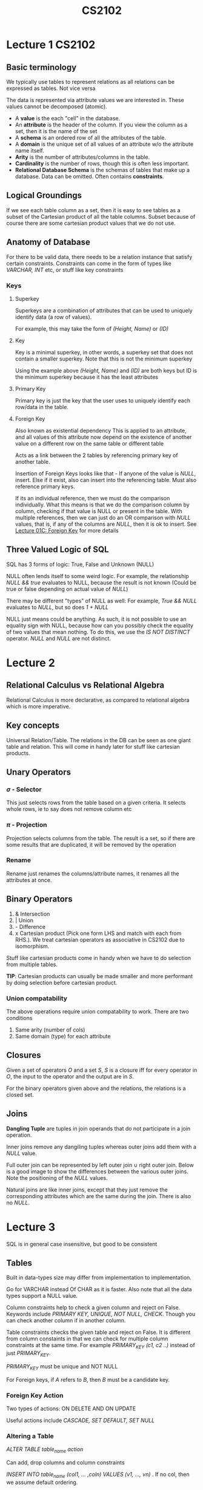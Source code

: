 #+TITLE: CS2102

* Lecture 1 :CS2102:
** Basic terminology
We typically use tables to represent relations as all relations can be expressed as tables. Not vice versa

The data is represented via attribute values we are interested in. These values cannot be decomposed (atomic).

- A *value* is the each "cell" in the database.
- An *attribute* is the header of the column. If you view the column as a set, then it is the name of the set
- A *schema* is an ordered row of all the attributes of the table.
- A *domain* is the unique set of all values of an attribute w/o the attribute name itself.
- *Arity* is the number of attributes/columns in the table.
- *Cardinality* is the number of rows, though this is often less important.
- *Relational Database Schema* is the schemas of tables that make up a database. Data can be omitted. Often contains *constraints*.

** Logical Groundings
If we see each table column as a set, then it is easy to see tables as a subset of the Cartesian product of all the table columns. Subset because of course there are some cartesian product values that we do not use.

** Anatomy of Database
For there to be valid data, there needs to be a relation instance that satisfy certain constraints. Constraints can come in the form of types like /VARCHAR, INT/ etc, or stuff like key constraints

*** Keys
**** Superkey
Superkeys are a combination of attributes that can be used to uniquely identify data (a row of values).

For example, this may take the form of /(Height, Name)/ or /(ID)/
**** Key
Key is a minimal superkey, in other words, a superkey set that does not contain a smaller superkey. Note that this is not the minimum superkey

Using the example above /(Height, Name)/ and /(ID)/ are both keys but ID is the minimum superkey because it has the least attributes
**** Primary Key
Primary key is just the key that the user uses to uniquely identify each row/data in the table.
**** Foreign Key
Also known as existential dependency
This is applied to an attribute, and all values of this attribute now depend on the existence of another value on a different row on the same table or different table

Acts as a link between the 2 tables by referencing primary key of another table.

Insertion of Foreign Keys looks like that - If anyone of the value is /NULL/, insert. Else if it exist, also can insert into the referencing table. Must also reference primary keys.

If its an individual reference, then we must do the comparison individually. What this means is that we do the comparison column by column, checking if that value is NULL or present in the table. With multiple references, then we can just do an OR comparison with /NULL/ values, that is, if any of the columns are /NULL/, then it is ok to insert. See [[https://coursemology.org/courses/1904/assessments/39097][Lecture 01C: Foreign Key]] for more details

** Three Valued Logic of SQL
SQL has 3 forms of logic: True, False and Unknown (NULL)

NULL often lends itself to some weird logic. For example, the relationship /NULL && true/ evaluates to NULL, because the result is not known
(Could be true or false depending on actual value of /NULL/)

There may be different "types" of NULL as well: For example, /True && NULL/ evaluates to /NULL/, but so does /1 + NULL/

NULL just means could be anything. As such, it is not possible to use an equality sign with NULL, because how can you possibly check the equality of two values that mean nothing.
To do this, we use the /IS NOT DISTINCT/ operator. /NULL/ and /NULL/ are not distinct.

* Lecture 2
** Relational Calculus vs Relational Algebra
Relational Calculus is more declarative, as compared to relational algebra which is more imperative.

** Key concepts

Universal Relation/Table. The relations in the DB can be seen as one giant table and relation. This will come in handy later for stuff like cartesian products.

** Unary Operators

*** \(\sigma\) - Selector
This just selects rows from the table based on a given criteria. It selects whole rows, ie to say does not remove column etc

*** \(\pi\) - Projection
Projection selects columns from the table. The result is a set, so if there are some results that are duplicated, it will be removed by the operation

*** Rename
Rename just renames the columns/attribute names, it renames all the attributes at once.

** Binary Operators
1. & Intersection
2. | Union
3. - Difference
4. x Cartesian product (Pick one form LHS and match with each from RHS.). We treat cartesian operators as associative in CS2102 due to isomorphism.

Stuff like cartesian products come in handy when we have to do selection from multiple tables.

*TIP*: Cartesian products can usually be made smaller and more performant by doing selection before cartesian product.

*** Union compatability
The above operations require union compatability to work. There are two conditions
1. Same arity (number of cols)
2. Same domain (type) for each attribute

** Closures
  Given a set of operators \(O\) and a set \(S\), \(S\) is a closure iff for every operator in \(O\), the input to the operator and the output are in \(S\).

  For the binary operators given above and the relations, the relations is a closed set.

** Joins
*Dangling Tuple* are tuples in join operands that do not participate in a join operation.

Inner joins remove any dangiling tuples whereas outer joins add them with a /NULL/ value.

Full outer join can be represented by left outer join \(\cup\) right outer join.
Below is a good image to show the differences between the various outer joins. Note the positioning of the /NULL/ values.

#+NAME: Outer joins
#+ATTR_ORG: :width 600
[[file:images/cs2102_l2_2.png]]

Natural joins are like inner joins, except that they just remove the corresponding attributes which are the same during the join. There is also no /NULL/.

#+NAME: Natural Join
#+ATTR_ORG: :width 600
[[file:images/cs2102_l2_1.png]]
* Lecture 3

SQL is in general case insensitive, but good to be consistent

** Tables
Built in data-types size may differ from implementation to implementation.

Go for VARCHAR instead Of CHAR as it is faster. Also note that all the data types support a NULL value.

Column constraints help to check a given column and reject on False. Keywords include /PRIMARY KEY, UNIQUE, NOT NULL, CHECK/. Though you can check another column if in another column.

Table constraints checks the given table and reject on False. It is different from column constaints in that we can check for multiple column constraints at the same time. For example /PRIMARY_KEY (c1, c2 ..)/ instead of just /PRIMARY_KEY/.

/PRIMARY_KEY/ must be unique and NOT NULL

For Foreign keys, if /A/ refers to /B/, then /B/ must be a candidate key.

*** Foreign Key Action
Two types of actions: ON DELETE AND ON UPDATE

Useful actions include /CASCADE, SET DEFAULT, SET NULL/

*** Altering a Table
/ALTER TABLE table_name action/

Can add, drop columns and column constraints

/INSERT INTO table_name (col1, ... ,coln) VALUES (v1, ..., vn)/ . If no col, then we assume default ordering.

/DELETE FROM table_name WHERE condition/ to remove.

/UPDATE table_name SET column_name = expression WHERE condition/

*** Asking a Table
/SELECT DISTINCT a1, a2, a3 from t1, t2, t3 where condition/. We use /SELECT DISTINCT/ to maintain a one to one correspondence with relational algebra which removes duplicates.
* Lecture 4
** Entity Relationship Model
1. Attributes - Describe real world object
2. Entities - real world object, can be seen as collection of attributes.
3. Relationships - association between entities

Drawbacks: Cannot capture candidate keys, only primary key.

Entities can be represented by a table. Relationship sets on the other hand, can be also represented as a table, albeit with a foreign key.

Relationship cannot have its own separate identities (attributes that do not make sense on it).

#+NAME: Relationship Constraints
#+ATTR_ORG: :width 400
[[file:images/cs2102_l4_1.png]]

** Additional ER concepts
*** Weak Entity Sets
Identity Dependency where the attribute of an entity cannot uniquely identify an entity

Existential Dependency states that the existence of an entity depends on another entity, but it can be uniquely identified.

*** IS-A hierachy
Specialized entity sets inherit attributes from generalized attribute sets.

There are two constraitns: Overlap if an entity can belong to multiple specialized subclasses and Covering if every generalized entity has to be in some specialized set.

*** Aggregation
Higher order entity where a relationship set is treated as an entity set.

** ER to SQL
Identity attribute to primary key, rest of them to attributes

For relationship, if unconstrained, just make the entity identity attrs primary key.

If there's a key constraint for one identity, then can set the primary key of relationship table to be that entity's primary key, or combine that entity with the relationship table.

If there's a key + total participant constraint for one of the entity, then the relationship table will have to be combined with that entity's table.

For roles, just add them as an foreign key attribute

Identity dependency will put primary key as both the weak entity's id and the main entity's id, and theres an on delete cascade.
Existential dependency will have the on delete cascade but the weak entity will have an attribute that can serve as primary key

IS-A will have an on delete cascade with subtables if no covering constraint, else there's no need for a main table.

For aggregation, just treat the aggregated relation as a table an an indpendent relation and use it as a reference in another table.

* Lecture 5
** Pattern Matching
#+BEGIN_SRC sql
SELECT  _ FROM _ WHERE attr LIKE pattern
#+END_SRC
Rules for pattern:
1. '_' matches any one character
2. '%' matches 0 or more of any character
  
** Conditionals/Case Analysis
#+BEGIN_SRC sql
SELECT attr, CASE [optional expr]
       WHEN conditional then res
       ...
       END
FROM _
WHERE _
#+END_SRC

The case analysis part can also be moved to after the where clause.

** NULLIF
#+BEGIN_SRC sql
SELECT NULLIF (attr, value) FROM _ WHERE _
#+END_SRC
If attribute has that value then NULL else just the original attr value.

** COALESCE
#+BEGIN_SRC sql
SELECT COALESCE (attr1, attr2 ...) FROM _ WHERE _
#+END_SRC
If attr1 is not NULL then attr1, else attr2 and so on till the end

** UNION
Can UNION or UNION ALL select queries. Difference is that UNION ALL allows duplicate values.

** INTERSECT
Like UNION, INTERSECT ALL allows duplicate values.

** EXCEPT
EXCEPT takes the distinct rows of one query (the first one) and returns the row that do not exist in a second result set. EXCEPT all leaves the rows as they are.

** INNER JOIN
#+BEGIN_SRC sql
SELECT _ FROM table1 INNER JOIN table2 ON condition WHERE _
#+END_SRC

** LEFT/RIGHT OUTER JOIN
#+BEGIN_SRC sql
SELECT _ FROM table1 LEFT JOIN table2 ON condition
#+END_SRC

If is left outer join, then table2 may have null values but not table1. Vice versa for right after join.

** FULL OUTER JOIN
#+BEGIN_SRC sql
SELECT FROM table1 FULL JOIN table2 ON CONDITION
#+END_SRC
Can be done using union of LEFT AND RIGHT JOIN. Both entries from both tables may have NULL values.

** NATURAL JOIN
#+BEGIN_SRC sql
SELECT _ FROM table1 NATURAL JOIN table2
#+END_SRC
Natural join  joins based on the identitically named columns in both tables, provided they have the same data type. Note that they dont have an ON clause. The values of the attributes must also be the same.

The result of the natural join is the *universal relation*.

** Views
Views are a virtual relation table used only for querying.

#+BEGIN_SRC sql
CREATE VIEW view_name (attr, attr, ...) AS <an sqlquery>
#+END_SRC

Interesting use cases include for example, creating views with access to certain attributes based on geographical location.

** Analysis of Candidate Keys
First cartesian the tables together.

For the row to be distinct, then all the primary keys from the subtables must be there, ie cannot be removed. Also, the WHERE <condition> helps us to remove duplicate columns.

** Universal Relation
Natural join all the tables in the database to get the relational set of the entire database.
* Lecture 6
** Aggregate Functions
1. Min
2. Max
3. Sum
4. Count(A/*)
5. Avg(A)
6. Avg(Distinct A)
7. Sum(Distinct A)
8. Count(Distinct A)

Group By allows for the query to be grouped for certain rows instead of being applied across the whole column.

*** Grouping Restrictions
For each column A in Relation R that appears in select, one of the following conditions must hold:
1. Col A appears in Group By Clause
2. Col A appears in aggregated expression in select
The candidate key of R must appear in the Group By Clause => every row is a single group.

NOTE: This may only hold true for Postgres.

** Sorting
Ordering syntax
#+BEGIN_SRC sql
SELECT _ FROM _ WHERE _ ORDER BY col OFFSET _ LIMIT _
#+END_SRC

We can also mix case statements with sort statements
#+BEGIN_SRC sql
SELECT * FROM table ORDER BY CASE WHEN col = val THEN col2 END DESC, CASE WHEN col = val2 THEN col3 END ASC;
#+END_SRC

** Order of Operation
From > Where > Group By > Having > Select > Order By > Limit > Offset

Note that HAVING is used to exclude rows after Grouping but WHERE is used to filter rows before grouping.

** Nested Subqueries
#+BEGIN_SRC sql
SELECT scalar_subquery FROM query WHERE scalar_subquery
#+END_SRC

Scalar subqueries is a subquery than selects only one column and returns only one row. The EXISTS keyword can be used to check if a scalar subquery result is empty because it checks if a given value exist in the subquery result.

We can also use the WITH statement to alias
#+BEGIN_SRC sql
WITH tabl1 as Q1, tbl2 AS q2 Q
#+END_SRC

** Universal Quantifiation
Recapping universal quantification, it usually reads something like this: for all x in a domain, if P(x) => Q(x).
Note that this statement can be rewritten as: for all x in domain, P(x) is False or Q(x) is True.

This in turn can be rewritten as: there does not exist x s.t the following is not true - P is False or Q(x) is True.
Or also there does not exist x s.t P is True and Q(x) is False (via De Morgan's).

The example from the slides is "Find the names of all customers who like all the pizzas sold by Lorenzo Tavern"

# To Review

Here's the rough SQL format.
#+BEGIN_SRC sql
SELECT DISTINCT A_1
FROM R_1
WHERE NOT EXISTS (
  SELECT A_2 FROM R_2 WHERE NOT EXISTS(
    SELECT 1 FROM R_1 as R WHERE R.A_2 = R_2 A_2 AND R.A_1 = R_1.A_1
  )
)
#+END_SRC

* Lecture 7
** Stored Functions
#+BEGIN_SRC sql
CREATE OR REPLACE FUNCTION
miles_to_km (mile NUMERIC)
RETURNS NUMERIC AS ' BEGIN RETURN mile * 1.609; END;'
LANGUAGE plpgsql
#+END_SRC

If one step of the function fails, the whole operation will fail. Same for procedures. Function returns a value but procedure does not.

** Triggers
Triggers enable us to execute stored function on the occurrence of an event.

* Lecture 9
** Schema Decomposition
Set of schema {R1, R2, .... , Rn} where each R_i is called fragments such that R is the union of all attributes and R_i is a subset equal of R. => aka all the fragments must be present.

Each instance of R_i (called ri) can be obtained from the r of R via projection.

** Useful Properties of Decomposition
Lossless join - When we decompose into individual fragments and natural join all, we get back the original relation.

Loseless Join Lemma: Basically, if no common column -> the natural join defaults into a cartesian product, so definitely no loss in information.

Dependency Preserving
#+NAME: Dependency Preserving
#+ATTR_ORG: :width 400
[[file:images/cs2102_l9_1.png]]
